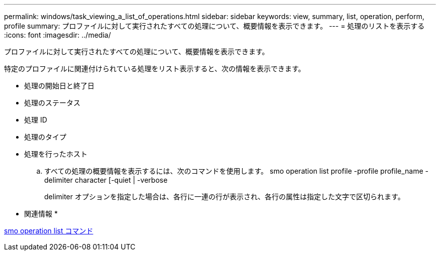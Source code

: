 ---
permalink: windows/task_viewing_a_list_of_operations.html 
sidebar: sidebar 
keywords: view, summary, list, operation, perform, profile 
summary: プロファイルに対して実行されたすべての処理について、概要情報を表示できます。 
---
= 処理のリストを表示する
:icons: font
:imagesdir: ../media/


[role="lead"]
プロファイルに対して実行されたすべての処理について、概要情報を表示できます。

特定のプロファイルに関連付けられている処理をリスト表示すると、次の情報を表示できます。

* 処理の開始日と終了日
* 処理のステータス
* 処理 ID
* 処理のタイプ
* 処理を行ったホスト
+
.. すべての処理の概要情報を表示するには、次のコマンドを使用します。 smo operation list profile -profile profile_name -delimiter character [-quiet | -verbose
+
delimiter オプションを指定した場合は、各行に一連の行が表示され、各行の属性は指定した文字で区切られます。





* 関連情報 *

xref:reference_the_smosmsapoperation_list_command.adoc[smo operation list コマンド]
